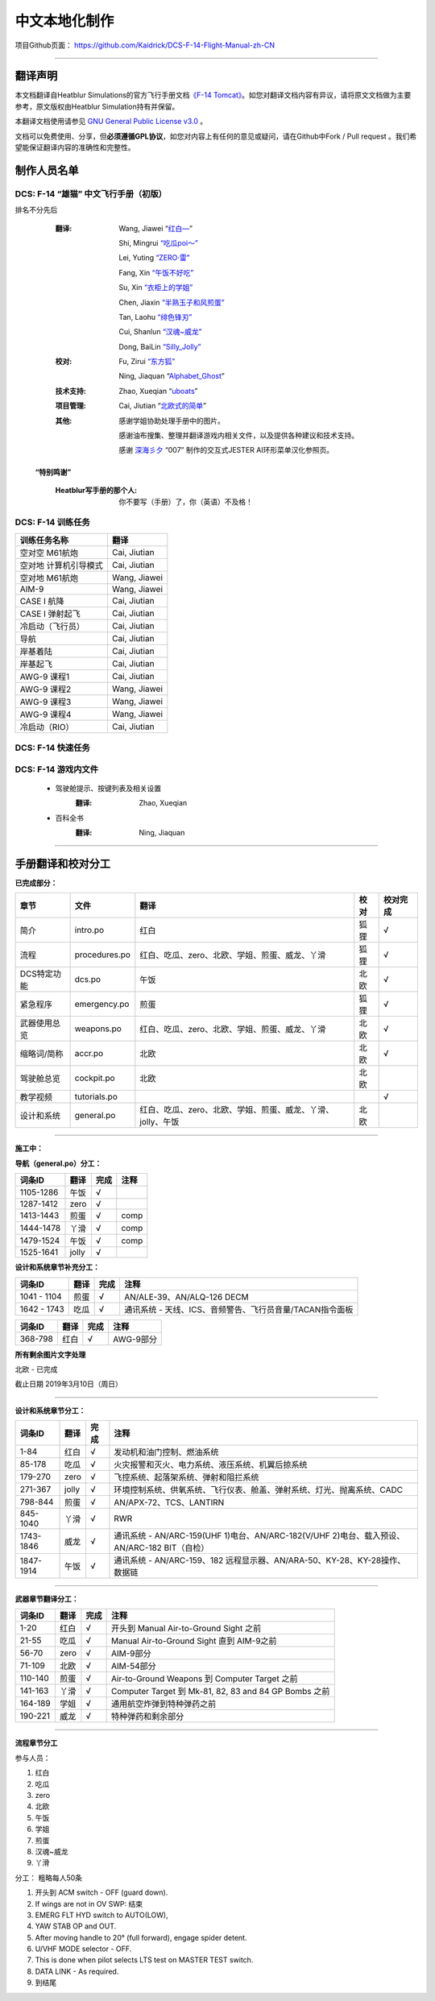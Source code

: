 中文本地化制作
################################


项目Github页面：
https://github.com/Kaidrick/DCS-F-14-Flight-Manual-zh-CN


---------------------------------------------

翻译声明
**********

本文档翻译自Heatblur Simulations的官方飞行手册文档\ `《F-14 Tomcat》 <http://www.heatblur.se/F-14Manual/>`_。如您对翻译文档内容有异议，请将原文文档做为主要参考，原文版权由Heatblur Simulation持有并保留。

本翻译文档使用请参见 `GNU General Public License v3.0 <https://github.com/Kaidrick/DCS-F-14-Flight-Manual-zh-CN/blob/master/LICENSE/>`_ 。

文档可以免费使用、分享，但\ **必须遵循GPL协议**\ ，如您对内容上有任何的意见或疑问，请在Github中Fork / Pull request 。我们希望能保证翻译内容的准确性和完整性。

.. raw:: html

	<br>

制作人员名单
**************

DCS: F-14 “雄猫” 中文飞行手册（初版）
=========================================

排名不分先后

	:翻译:
		Wang, Jiawei   “`红白— <https://space.bilibili.com/4712027/>`_” 
		
		Shi, Mingrui   `“吃瓜poi～” <https://space.bilibili.com/815921>`_
		
		Lei, Yuting   `“ZERO·雷”  <https://space.bilibili.com/4387430>`_
		
		Fang, Xin   `“午饭不好吃” <http://space.bilibili.com/5455765>`_
		
		Su, Xin   `“衣柜上的学姐” <https://space.bilibili.com/384159>`_
		
		Chen, Jiaxin   `“半熟玉子和风煎蛋” <http://space.bilibili.com/6785455>`_
		
		Tan, Laohu   `“绯色锋刃” <https://space.bilibili.com/3155639>`_
		
		Cui, Shanlun   `“汉魂~威龙” <http://space.bilibili.com/215189722>`_
		
		Dong, BaiLin   `“Silly_Jolly” <http://space.bilibili.com/123604>`_

		

	:校对: 
		Fu, Zirui `“东方狐” <https://space.bilibili.com/9675>`_

		Ning, Jiaquan   “`Alphabet_Ghost <https://space.bilibili.com/12508032>`_”
		
	
	
	:技术支持: 
		Zhao, Xueqian “`uboats <https://space.bilibili.com/9480213/>`_”


	:项目管理:
		Cai, Jiutian   “`北欧式的简单 <http://space.bilibili.com/829536>`_”

	:其他:
		感谢学姐协助处理手册中的图片。
	
		感谢油布搜集、整理并翻译游戏内相关文件，以及提供各种建议和技术支持。
		
		感谢 `深海彡夕 <https://space.bilibili.com/85364498/video>`_ “007” 制作的交互式JESTER AI环形菜单汉化参照页。
	
	.. raw:: html

		<br>
			   

  **“特别鸣谢”**

	:Heatblur写手册的那个人: 你不要写（手册）了，你（英语）不及格！
	

.. raw:: html

	<br>
	<br>
	<br>
	
DCS: F-14 训练任务
=====================
	

=====================    =====================
训练任务名称               翻译
=====================    =====================
空对空 M61航炮             Cai, Jiutian
空对地 计算机引导模式       Cai, Jiutian
空对地 M61航炮             Wang, Jiawei
AIM-9                      Wang, Jiawei
CASE I 航降                Cai, Jiutian
CASE I 弹射起飞             Cai, Jiutian
冷启动（飞行员）               Cai, Jiutian
导航                       Cai, Jiutian
岸基着陆                   Cai, Jiutian
岸基起飞                   Cai, Jiutian
AWG-9 课程1                Cai, Jiutian
AWG-9 课程2                Wang, Jiawei
AWG-9 课程3                Wang, Jiawei
AWG-9 课程4               Wang, Jiawei
冷启动（RIO）                Cai, Jiutian
=====================    =====================  
	
	
DCS: F-14 快速任务
=====================

DCS: F-14 游戏内文件
=============================
	* 驾驶舱提示、按键列表及相关设置
		:翻译:
			Zhao, Xueqian

	* 百科全书
		:翻译:
			Ning, Jiaquan
			
-------------------------------------

手册翻译和校对分工
*******************

**已完成部分：**

==============    ================  =============================================================================   ==================   =======
章节               文件              翻译                                                                            校对                  校对完成
==============    ================  =============================================================================   ==================   =======
简介               intro.po          红白                                                                            狐狸                  √
流程               procedures.po     红白、吃瓜、zero、北欧、学姐、煎蛋、威龙、丫滑                                         狐狸                  √
DCS特定功能        dcs.po            午饭                                                                             北欧                 √
紧急程序           emergency.po      煎蛋                                                                             狐狸                 √
武器使用总览        weapons.po       红白、吃瓜、zero、北欧、学姐、煎蛋、威龙、丫滑                                          北欧                 √
缩略词/简称         accr.po          北欧                                                                             北欧                 √
驾驶舱总览          cockpit.po       北欧                                                                             北欧
教学视频            tutorials.po                                                                                                          √
设计和系统          general.po       红白、吃瓜、zero、北欧、学姐、煎蛋、威龙、丫滑、jolly、午饭                              北欧                    
==============    ================  =============================================================================   ==================   =======

-------------------------------------


**施工中：**


**导航（general.po）分工：**

==============    ======  ========  ============================================================
词条ID             翻译    完成      注释
==============    ======  ========  ============================================================
1105-1286          午饭    √
1287-1412          zero    √
1413-1443          煎蛋    √         comp
1444-1478          丫滑    √         comp
1479-1524          午饭    √         comp
1525-1641          jolly   √
==============    ======  ========  ============================================================



**设计和系统章节补充分工：**

==============    ======  ========  ============================================================
词条ID             翻译    完成      注释
==============    ======  ========  ============================================================
1041 - 1104        煎蛋    √         AN/ALE-39、AN/ALQ-126 DECM
1642 - 1743        吃瓜    √         通讯系统 - 天线、ICS、音频警告、飞行员音量/TACAN指令面板
==============    ======  ========  ============================================================


==============    ======  ========  ============================================================
词条ID             翻译    完成      注释
==============    ======  ========  ============================================================
368-798            红白    √         AWG-9部分
==============    ======  ========  ============================================================




**所有剩余图片文字处理**

北欧 - 已完成


截止日期 2019年3月10日（周日）


-------------------------------------


**设计和系统章节分工：**

==============    ======  ========  ============================================================
词条ID             翻译    完成      注释
==============    ======  ========  ============================================================
1-84               红白    √         发动机和油门控制、燃油系统
85-178             吃瓜    √         火灾报警和灭火、电力系统、液压系统、机翼后掠系统
179-270            zero    √         飞控系统、起落架系统、弹射和阻拦系统
271-367            jolly   √         环境控制系统、供氧系统、飞行仪表、舱盖、弹射系统、灯光、抛离系统、CADC
798-844            煎蛋    √         AN/APX-72、TCS、LANTIRN
845-1040           丫滑    √         RWR
1743-1846          威龙    √         通讯系统 - AN/ARC-159(UHF 1)电台、AN/ARC-182(V/UHF 2)电台、载入预设、AN/ARC-182 BIT（自检）
1847-1914          午饭    √         通讯系统 - AN/ARC-159、182 远程显示器、AN/ARA-50、KY-28、KY-28操作、数据链
==============    ======  ========  ============================================================



------------------------------------


**武器章节翻译分工：**

==============    ======  ========  ============================================================
词条ID             翻译    完成      注释
==============    ======  ========  ============================================================
1-20               红白    √         开头到 Manual Air-to-Ground Sight 之前
21-55              吃瓜    √         Manual Air-to-Ground Sight 直到 AIM-9之前
56-70              zero    √         AIM-9部分
71-109             北欧    √         AIM-54部分
110-140            煎蛋    √         Air-to-Ground Weapons 到 Computer Target 之前
141-163            丫滑    √         Computer Target 到 Mk-81, 82, 83 and 84 GP Bombs 之前
164-189            学姐    √         通用航空炸弹到特种弹药之前
190-221            威龙    √         特种弹药和剩余部分
==============    ======  ========  ============================================================


------------------------------------

**流程章节分工**

参与人员：

1. 红白
2. 吃瓜
3. zero
4. 北欧
5. 午饭
6. 学姐
7. 煎蛋
8. 汉魂~威龙
9. 丫滑

分工： 粗略每人50条

1. 开头到 ACM switch - OFF (guard down).
2. If wings are not in OV SWP: 结束
3. EMERG FLT HYD switch to AUTO(LOW),
4. YAW STAB OP and OUT.
5. After moving handle to 20° (full forward), engage spider detent.
6. U/VHF MODE selector - OFF.
7. This is done when pilot selects LTS test on MASTER TEST switch.
8. DATA LINK - As required.
9. 到结尾